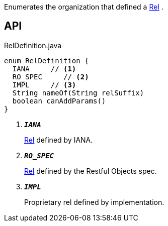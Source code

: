 :Notice: Licensed to the Apache Software Foundation (ASF) under one or more contributor license agreements. See the NOTICE file distributed with this work for additional information regarding copyright ownership. The ASF licenses this file to you under the Apache License, Version 2.0 (the "License"); you may not use this file except in compliance with the License. You may obtain a copy of the License at. http://www.apache.org/licenses/LICENSE-2.0 . Unless required by applicable law or agreed to in writing, software distributed under the License is distributed on an "AS IS" BASIS, WITHOUT WARRANTIES OR  CONDITIONS OF ANY KIND, either express or implied. See the License for the specific language governing permissions and limitations under the License.

Enumerates the organization that defined a xref:system:generated:index/viewer/restfulobjects/applib/Rel.adoc[Rel] .

== API

.RelDefinition.java
[source,java]
----
enum RelDefinition {
  IANA     // <.>
  RO_SPEC     // <.>
  IMPL     // <.>
  String nameOf(String relSuffix)
  boolean canAddParams()
}
----

<.> `[teal]#*_IANA_*#`
+
--
xref:system:generated:index/viewer/restfulobjects/applib/Rel.adoc[Rel] defined by IANA.
--
<.> `[teal]#*_RO_SPEC_*#`
+
--
xref:system:generated:index/viewer/restfulobjects/applib/Rel.adoc[Rel] defined by the Restful Objects spec.
--
<.> `[teal]#*_IMPL_*#`
+
--
Proprietary rel defined by implementation.
--

